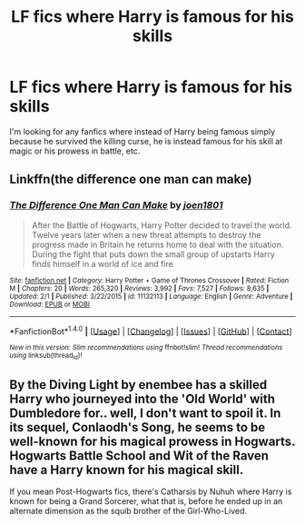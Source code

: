 #+TITLE: LF fics where Harry is famous for his skills

* LF fics where Harry is famous for his skills
:PROPERTIES:
:Author: Johnsmitish
:Score: 15
:DateUnix: 1490964863.0
:DateShort: 2017-Mar-31
:FlairText: Request
:END:
I'm looking for any fanfics where instead of Harry being famous simply because he survived the killing curse, he is instead famous for his skill at magic or his prowess in battle, etc.


** Linkffn(the difference one man can make)
:PROPERTIES:
:Score: 1
:DateUnix: 1490966991.0
:DateShort: 2017-Mar-31
:END:

*** [[http://www.fanfiction.net/s/11132113/1/][*/The Difference One Man Can Make/*]] by [[https://www.fanfiction.net/u/6132825/joen1801][/joen1801/]]

#+begin_quote
  After the Battle of Hogwarts, Harry Potter decided to travel the world. Twelve years later when a new threat attempts to destroy the progress made in Britain he returns home to deal with the situation. During the fight that puts down the small group of upstarts Harry finds himself in a world of ice and fire
#+end_quote

^{/Site/: [[http://www.fanfiction.net/][fanfiction.net]] *|* /Category/: Harry Potter + Game of Thrones Crossover *|* /Rated/: Fiction M *|* /Chapters/: 20 *|* /Words/: 265,320 *|* /Reviews/: 3,992 *|* /Favs/: 7,527 *|* /Follows/: 8,635 *|* /Updated/: 2/1 *|* /Published/: 3/22/2015 *|* /id/: 11132113 *|* /Language/: English *|* /Genre/: Adventure *|* /Download/: [[http://www.ff2ebook.com/old/ffn-bot/index.php?id=11132113&source=ff&filetype=epub][EPUB]] or [[http://www.ff2ebook.com/old/ffn-bot/index.php?id=11132113&source=ff&filetype=mobi][MOBI]]}

--------------

*FanfictionBot*^{1.4.0} *|* [[[https://github.com/tusing/reddit-ffn-bot/wiki/Usage][Usage]]] | [[[https://github.com/tusing/reddit-ffn-bot/wiki/Changelog][Changelog]]] | [[[https://github.com/tusing/reddit-ffn-bot/issues/][Issues]]] | [[[https://github.com/tusing/reddit-ffn-bot/][GitHub]]] | [[[https://www.reddit.com/message/compose?to=tusing][Contact]]]

^{/New in this version: Slim recommendations using/ ffnbot!slim! /Thread recommendations using/ linksub(thread_id)!}
:PROPERTIES:
:Author: FanfictionBot
:Score: 1
:DateUnix: 1490967012.0
:DateShort: 2017-Mar-31
:END:


** By the Diving Light by enembee has a skilled Harry who journeyed into the 'Old World' with Dumbledore for.. well, I don't want to spoil it. In its sequel, Conlaodh's Song, he seems to be well-known for his magical prowess in Hogwarts. Hogwarts Battle School and Wit of the Raven have a Harry known for his magical skill.

If you mean Post-Hogwarts fics, there's Catharsis by Nuhuh where Harry is known for being a Grand Sorcerer, what that is, before he ended up in an alternate dimension as the squib brother of the Girl-Who-Lived.
:PROPERTIES:
:Author: GrimofDeath
:Score: 1
:DateUnix: 1491068313.0
:DateShort: 2017-Apr-01
:END:
